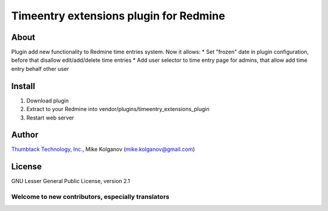 Timeentry extensions plugin for Redmine
=======================================

About
-----

Plugin add new functionality to Redmine time entries system.
Now it allows:
* Set "frozen" date in plugin configuration, before that disallow edit/add/delete time entries
* Add user selector to time entry page for admins, that allow add time entry behalf other user

Install
-------

1. Download plugin
2. Extract to your Redmine into vendor/plugins/timeentry_extensions_plugin
3. Restart web server

Author
------
.. image:: http://mikekolganov.github.com/redmine-issue-hot-buttons/thumbtack_logo.png

`Thumbtack Technology, Inc. <http://thumbtack.net>`_, Mike Kolganov (mike.kolganov@gmail.com)

License
-------
GNU Lesser General Public License, version 2.1

Welcome to new contributors, especially translators
```````````````````````````````````````````````````